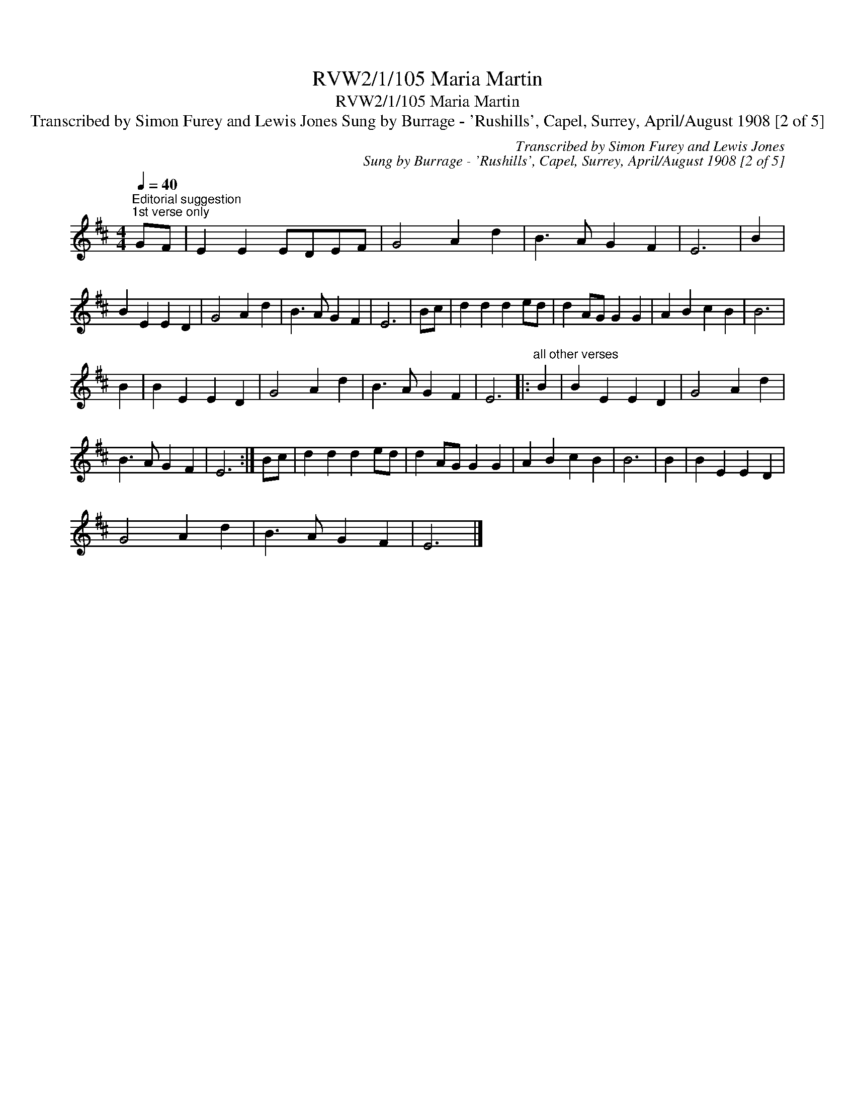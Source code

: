 X:1
T:RVW2/1/105 Maria Martin
T:RVW2/1/105 Maria Martin
T:Transcribed by Simon Furey and Lewis Jones Sung by Burrage - 'Rushills', Capel, Surrey, April/August 1908 [2 of 5]
C:Transcribed by Simon Furey and Lewis Jones
C:Sung by Burrage - 'Rushills', Capel, Surrey, April/August 1908 [2 of 5]
L:1/8
Q:1/4=40
M:4/4
K:D
V:1 treble 
V:1
"^Editorial suggestion""^1st verse only" GF | E2 E2 EDEF | G4 A2 d2 | B3 A G2 F2 | E6 | B2 | %6
 B2 E2 E2 D2 | G4 A2 d2 | B3 A G2 F2 | E6 | Bc | d2 d2 d2 ed | d2 AG G2 G2 | A2 B2 c2 B2 | B6 | %15
 B2 | B2 E2 E2 D2 | G4 A2 d2 | B3 A G2 F2 | E6 |:"^all other verses" B2 | B2 E2 E2 D2 | G4 A2 d2 | %23
 B3 A G2 F2 | E6 :| Bc | d2 d2 d2 ed | d2 AG G2 G2 | A2 B2 c2 B2 | B6 | B2 | B2 E2 E2 D2 | %32
 G4 A2 d2 | B3 A G2 F2 | E6 |] %35

